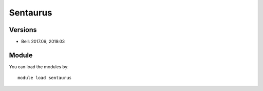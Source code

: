 .. _backbone-label:

Sentaurus
==============================

Versions
~~~~~~~~
- Bell: 2017.09, 2019.03

Module
~~~~~~~~
You can load the modules by::

    module load sentaurus

